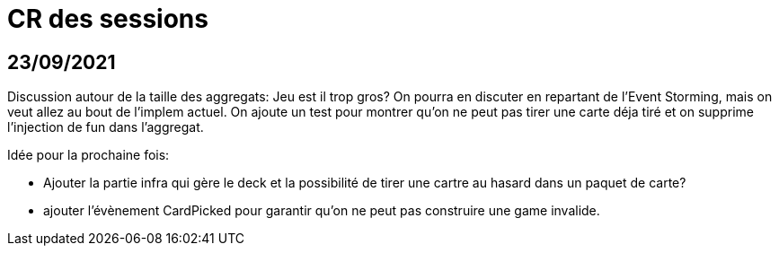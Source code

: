 = CR des sessions

== 23/09/2021

Discussion autour de la taille des aggregats: Jeu est il trop gros? On pourra en discuter en repartant de l'Event Storming, mais on veut allez au bout de l'implem actuel.
On ajoute un test pour montrer qu'on ne peut pas tirer une carte déja tiré et on supprime l'injection de fun dans l'aggregat.

Idée pour la prochaine fois:

- Ajouter la partie infra qui gère le deck et la possibilité de tirer une cartre au hasard dans un paquet de carte?
- ajouter l'évènement CardPicked pour garantir qu'on ne peut pas construire une game invalide.